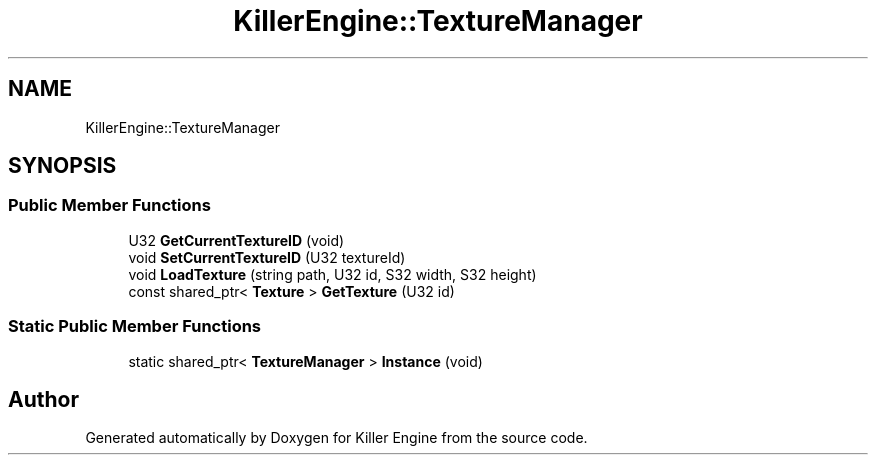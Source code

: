 .TH "KillerEngine::TextureManager" 3 "Mon Jun 4 2018" "Killer Engine" \" -*- nroff -*-
.ad l
.nh
.SH NAME
KillerEngine::TextureManager
.SH SYNOPSIS
.br
.PP
.SS "Public Member Functions"

.in +1c
.ti -1c
.RI "U32 \fBGetCurrentTextureID\fP (void)"
.br
.ti -1c
.RI "void \fBSetCurrentTextureID\fP (U32 textureId)"
.br
.ti -1c
.RI "void \fBLoadTexture\fP (string path, U32 id, S32 width, S32 height)"
.br
.ti -1c
.RI "const shared_ptr< \fBTexture\fP > \fBGetTexture\fP (U32 id)"
.br
.in -1c
.SS "Static Public Member Functions"

.in +1c
.ti -1c
.RI "static shared_ptr< \fBTextureManager\fP > \fBInstance\fP (void)"
.br
.in -1c

.SH "Author"
.PP 
Generated automatically by Doxygen for Killer Engine from the source code\&.
